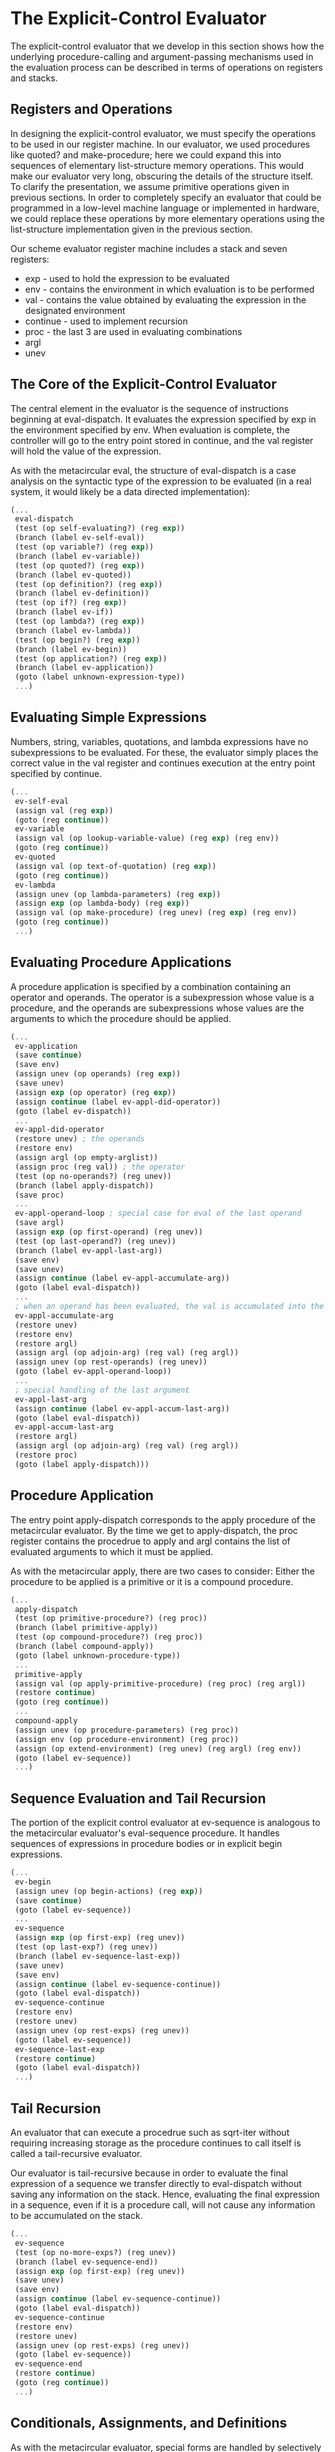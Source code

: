 * The Explicit-Control Evaluator 
:PROPERTIES:
:header-args: :session scheme :results verbatim raw
:ARCHIVE:
:END:

The explicit-control evaluator that we develop in this section shows how the underlying procedure-calling and argument-passing mechanisms used in the evaluation process can be described in terms of operations on registers and stacks. 

** Registers and Operations  

In designing the explicit-control evaluator, we must specify the operations to be used in our register machine. In our evaluator, we used procedures like quoted? and make-procedure; here we could expand this into sequences of elementary list-structure memory operations. This would make our evaluator very long, obscuring the details of the structure itself. To clarify the presentation, we assume primitive operations given in previous sections. In order to completely specify an evaluator that could be programmed in a low-level machine language or implemented in hardware, we could replace these operations by more elementary operations using the list-structure implementation given in the previous section. 

Our scheme evaluator register machine includes a stack and seven registers:

- exp - used to hold the expression to be evaluated
- env - contains the environment in which evaluation is to be performed 
- val - contains the value obtained by evaluating the expression in the designated environment 
- continue - used to implement recursion
- proc - the last 3 are used in evaluating combinations 
- argl
- unev

** The Core of the Explicit-Control Evaluator 

The central element in the evaluator is the sequence of instructions beginning at eval-dispatch. It evaluates the expression specified by exp in the environment specified by env. When evaluation is complete, the controller will go to the entry point stored in continue, and the val register will hold the value of the expression. 

As with the metacircular eval, the structure of eval-dispatch is a case analysis on the syntactic type of the expression to be evaluated (in a real system, it would likely be a data directed implementation): 

#+BEGIN_SRC scheme
(...
 eval-dispatch
 (test (op self-evaluating?) (reg exp))
 (branch (label ev-self-eval))
 (test (op variable?) (reg exp))
 (branch (label ev-variable))
 (test (op quoted?) (reg exp))
 (branch (label ev-quoted))
 (test (op definition?) (reg exp))
 (branch (label ev-definition))
 (test (op if?) (reg exp))
 (branch (label ev-if))
 (test (op lambda?) (reg exp))
 (branch (label ev-lambda))
 (test (op begin?) (reg exp))
 (branch (label ev-begin))
 (test (op application?) (reg exp))
 (branch (label ev-application))
 (goto (label unknown-expression-type))
 ...)
#+END_SRC

** Evaluating Simple Expressions 

Numbers, string, variables, quotations, and lambda expressions have no subexpressions to be evaluated. For these, the evaluator simply places the correct value in the val register and continues execution at the entry point specified by continue. 

#+BEGIN_SRC scheme
(...
 ev-self-eval
 (assign val (reg exp))
 (goto (reg continue))
 ev-variable
 (assign val (op lookup-variable-value) (reg exp) (reg env))
 (goto (reg continue))
 ev-quoted
 (assign val (op text-of-quotation) (reg exp))
 (goto (reg continue))
 ev-lambda
 (assign unev (op lambda-parameters) (reg exp))
 (assign exp (op lambda-body) (reg exp))
 (assign val (op make-procedure) (reg unev) (reg exp) (reg env))
 (goto (reg continue))
 ...)
#+END_SRC

** Evaluating Procedure Applications 

A procedure application is specified by a combination containing an operator and operands. The operator is a subexpression whose value is a procedure, and the operands are subexpressions whose values are the arguments to which the procedure should be applied. 

#+BEGIN_SRC scheme
(...
 ev-application
 (save continue)
 (save env)
 (assign unev (op operands) (reg exp))
 (save unev)
 (assign exp (op operator) (reg exp))
 (assign continue (label ev-appl-did-operator))
 (goto (label ev-dispatch))
 ...
 ev-appl-did-operator
 (restore unev) ; the operands
 (restore env)
 (assign argl (op empty-arglist))
 (assign proc (reg val)) ; the operator
 (test (op no-operands?) (reg unev))
 (branch (label apply-dispatch))
 (save proc)
 ...
 ev-appl-operand-loop ; special case for eval of the last operand
 (save argl)
 (assign exp (op first-operand) (reg unev))
 (test (op last-operand?) (reg unev))
 (branch (label ev-appl-last-arg))
 (save env)
 (save unev)
 (assign continue (label ev-appl-accumulate-arg))
 (goto (label eval-dispatch))
 ...
 ; when an operand has been evaluated, the val is accumulated into the list held in argl
 ev-appl-accumulate-arg
 (restore unev)
 (restore env)
 (restore argl)
 (assign argl (op adjoin-arg) (reg val) (reg argl))
 (assign unev (op rest-operands) (reg unev))
 (goto (label ev-appl-operand-loop))
 ...
 ; special handling of the last argument
 ev-appl-last-arg
 (assign continue (label ev-appl-accum-last-arg))
 (goto (label eval-dispatch))
 ev-appl-accum-last-arg
 (restore argl)
 (assign argl (op adjoin-arg) (reg val) (reg argl))
 (restore proc)
 (goto (label apply-dispatch)))
#+END_SRC

** Procedure Application 

The entry point apply-dispatch corresponds to the apply procedure of the metacircular evaluator. By the time we get to apply-dispatch, the proc register contains the procedrue to apply and argl contains the list of evaluated arguments to which it must be applied. 

As with the metacircular apply, there are two cases to consider: Either the procedure to be applied is a primitive or it is a compound procedure. 

#+BEGIN_SRC scheme
(...
 apply-dispatch
 (test (op primitive-procedure?) (reg proc))
 (branch (label primitive-apply))
 (test (op compound-procedure?) (reg proc))
 (branch (label compound-apply))
 (goto (label unknown-procedure-type))
 ...
 primitive-apply
 (assign val (op apply-primitive-procedure) (reg proc) (reg argl))
 (restore continue)
 (goto (reg continue))
 ...
 compound-apply
 (assign unev (op procedure-parameters) (reg proc))
 (assign env (op procedure-environment) (reg proc))
 (assign (op extend-environment) (reg unev) (reg argl) (reg env))
 (goto (label ev-sequence))
 ...)
#+END_SRC

** Sequence Evaluation and Tail Recursion 

The portion of the explicit control evaluator at ev-sequence is analogous to the metacircular evaluator's eval-sequence procedure. It handles sequences of expressions in procedure bodies or in explicit begin expressions. 


#+BEGIN_SRC scheme
(...
 ev-begin
 (assign unev (op begin-actions) (reg exp))
 (save continue)
 (goto (label ev-sequence))
 ...
 ev-sequence
 (assign exp (op first-exp) (reg unev))
 (test (op last-exp?) (reg unev))
 (branch (label ev-sequence-last-exp))
 (save unev)
 (save env)
 (assign continue (label ev-sequence-continue))
 (goto (label eval-dispatch))
 ev-sequence-continue
 (restore env)
 (restore unev)
 (assign unev (op rest-exps) (reg unev))
 (goto (label ev-sequence))
 ev-sequence-last-exp
 (restore continue)
 (goto (label eval-dispatch))
 ...)
#+END_SRC

** Tail Recursion 

An evaluator that can execute a procedrue such as sqrt-iter without requiring increasing storage as the procedure continues to call itself is called a tail-recursive evaluator. 

Our evaluator is tail-recursive because in order to evaluate the final expression of a sequence we transfer directly to eval-dispatch without saving any information on the stack. Hence, evaluating the final expression in a sequence, even if it is a procedure call, will not cause any information to be accumulated on the stack. 

#+BEGIN_SRC scheme
(...
 ev-sequence
 (test (op no-more-exps?) (reg unev))
 (branch (label ev-sequence-end))
 (assign exp (op first-exp) (reg unev))
 (save unev)
 (save env)
 (assign continue (label ev-sequence-continue))
 (goto (label eval-dispatch))
 ev-sequence-continue
 (restore env)
 (restore unev)
 (assign unev (op rest-exps) (reg unev))
 (goto (label ev-sequence))
 ev-sequence-end
 (restore continue)
 (goto (reg continue))
 ...)
#+END_SRC

** Conditionals, Assignments, and Definitions 

As with the metacircular evaluator, special forms are handled by selectively evaluating fragments of the expression. 

#+BEGIN_SRC scheme
; if statements
(...
 ev-if
 (save exp)
 (save env)
 (save continue)
 (assign continue (label ev-if-decide))
 (assign exp (op if-predicate) (reg exp))
 (goto (label eval-dispatch)) 
 ... ; test whether pred is true or false
 ev-if-decide
 (restore continue)
 (restore env)
 (restore exp)
 (test (op true?) (reg val))
 (branch (label ev-if-consequent))
 ev-if-alternative
 (assign exp (op if-alternative) (reg exp))
 (goto (label eval-dispatch))
 ev-if-consequent
 (assign exp (op if-consequent) (reg exp))
 (goto (label eval-dispatch))
 ...)

; assignment 
(...
 ev-assignment
 (assign unev (op assignment-variable) (reg exp))
 (save unev)
 (assign exp (op assignment-value) (reg exp))
 (save env)
 (save continue)
 (assign continue (label ev-assignment-1))
 (goto (label eval-dispatch))
 ev-assignment-1
 (restore continue)
 (restore env)
 (restore unev)
 (perform (op set-variable-value!) (reg unev) (reg val) (reg env))
 (assign val (const ok))
 (goto (reg continue))
 ...)

; definitions
(...
 ev-definition
 (assign unev (op definition-variable) (reg exp))
 (save unev)
 (assign exp (op definition-value) (reg exp))
 (save env)
 (save continue)
 (assign continue (label ev-definition-1))
 ; evaluate the definition value
 (goto (label eval-dispatch))
 ev-definition-1
 (restore continue)
 (restore env)
 (restore unev)
 (perform (op define-variable!) (reg unev) (reg val) (reg env))
 (assign val (const ok))
 (goto (reg continue))
 ...)
#+END_SRC

*** Exercise 5.23

Extend the evaluator to handle derived expressions such asa cond, let, and so on. You may cheat and assume that the syntax transformers such as cond->if are available as machine operations

#+BEGIN_SRC scheme
; cond
(...
 ev-cond
 (assign exp (op cond->if) (reg exp))
 (goto (label ev-if))
 ...)

; let 
(...
 ev-let
 (assign exp (op let->combination) (reg exp))
 (goto (label ev-lambda))
 ...)
#+END_SRC

*** Exercise 5.24 

Implement cond as a new basic special form without reducing it to if. You will have to construct a loop that tests the predicates of successive cond clauses until you find one that is true, and then use ev-sequence to evaluate the actions of the clause. 

#+BEGIN_SRC scheme
(cond ((p? exp) (ans))
      ...
      (else (alt)))

(...
 ev-cond
 (assign exp (op cond-clause) (reg exp))
 ; check for null
 (test (op null?) (reg exp))
 (branch (label ev-cond-end))
 ; test for else clauses
 (assign unev (op car) (reg exp))
 (assign exp (op cdr) (reg exp))
 (test (op cond-else-clauses?) (reg unev))
 (branch (label cond-else))
 ; test predicates
 (save env)
 (save continue)
 (save unev)
 (assign continue (label ev-cond-loop))
 (assign exp (op cond-predicate) (reg unev))
 (goto (label ev-dispatch))
 ev-cond-loop
 (restore exp)
 (test (op true?) (reg val))
 (branch (label cond-result))
 ; else 
 (restore unev)
 (restore env)
 (goto (label ev-cond))
 cond-result
 (restore unev)
 (assign exp (op cond-actions) (reg unev))
 (assign exp (op sequence->exp) (reg exp))
 (goto (label ev-dispatch))
 cond-else
 (assign unev (op cond-actions) (reg unev))
 (assign exp (op sequence->exp) (reg unev))
 (goto (label ev-dispatch))
 ev-cond-end
 (goto (reg continue))
 ...)
#+END_SRC

*** Exercise 5.25 

Modify the evaluator so that it uses normal order evaluation, based on the lazy evaluator of 4.2 

Awesome, but skip because time is finite rn

** Running the Evaluator 

#+BEGIN_SRC scheme
(...
 read-eval-print-loop
 (perform (op initialize-stack))
 (perform (op prompt-for-input) (const ";;; EC-Eval input:"))
 (assign exp (op read))
 (assign env (op get-global-environment))
 (assign continue (label print-result))
 (goto (label eval-dispatch))
 print-result
 (perform (op announce-output) (const ";;; EC-Eval value:"))
 (perform (op user-print) (reg val))
 (goto (label read-eval-print-loop))
 ... ; print an error
 unknown-expression-type
 (assign val (const unknown-expression-type-error))
 (goto (label signal-error))
 unknown-procedure-type
 (restore continue)
 (assign val (const unknown-procedure-type-error))
 (goto (label signal-error))
 signal-error
 (perform (op user-print) (reg val))
 (goto (label read-eval-print-loop))
 ...)
#+END_SRC

If we combine all the code fragments presented in 5.1 - 5.4 we can create an evaluator machine model that we can run using the register machine simulator of 5.2 

#+BEGIN_SRC scheme
(define eceval
  (make-machine
   '(exp env val proc argl continue unev)
   '(read-eval-print-loop
     ("entire machine controller as given above"))))

; define scheme procs to simulate the operations used as primitives by the evaluator 
(define eceval-operations
  (list (list 'self-evaluating? self-evaluating)
        ("complete list of operations for eceval machine")))

; initialize the global environment and run the evaluator 
(define the-global-environment
  (setup-environment))

(start eceval)
#+END_SRC

** Monitoring the Performance of the Evaluator 

Simulation can be a powerful tool to guide the implementation of evaluators. We can explore variations on the register machine design, but also monitor the performance of the simulated evaluator. 

#+BEGIN_SRC scheme
; observe the number of stack operations required to evaluate various expressions
(...
 print-result
 ; added instruction
 (perform (op print-stack-statistics))
 (perform (op announce-input) (const ";;; EC-Eval value:"))
 ...)
#+END_SRC
